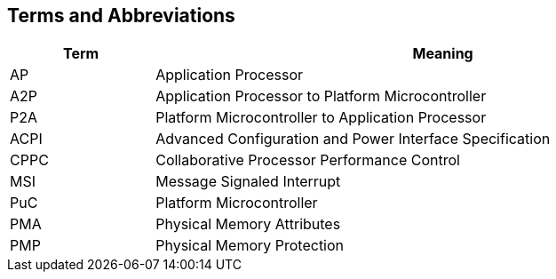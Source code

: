 == Terms and Abbreviations

[cols="1,4", width=95%, options="header"]
|===
| Term  | Meaning

| AP    | Application Processor
| A2P   | Application Processor to Platform Microcontroller
| P2A   | Platform Microcontroller to Application Processor
| ACPI  | Advanced Configuration and Power Interface Specification
| CPPC  | Collaborative Processor Performance Control
| MSI   | Message Signaled Interrupt
| PuC   | Platform Microcontroller
| PMA   | Physical Memory Attributes
| PMP   | Physical Memory Protection
|===